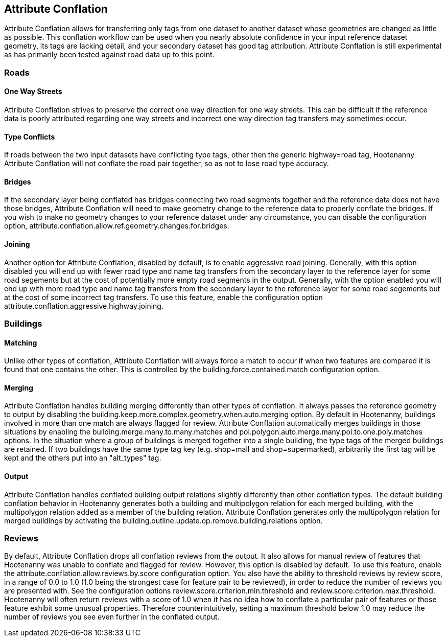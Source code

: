

[[AttributeConflation]]
== Attribute Conflation

Attribute Conflation allows for transferring only tags from one dataset to another dataset whose geometries are changed as little as possible.  
This conflation workflow can be used when you nearly absolute confidence in your input reference dataset geometry, its tags are lacking detail,
and your secondary dataset has good tag attribution.  Attribute Conflation is still experimental as has primarily been tested against road data
up to this point.

=== Roads

==== One Way Streets

Attribute Conflation strives to preserve the correct one way direction for one way streets.  This can be difficult if the reference
data is poorly attributed regarding one way streets and incorrect one way direction tag transfers may sometimes occur.

==== Type Conflicts

If roads between the two input datasets have conflicting type tags, other then the generic highway=road tag, Hootenanny Attribute Conflation will
not conflate the road pair together, so as not to lose road type accuracy.

==== Bridges

If the secondary layer being conflated has bridges connecting two road segments together and the reference data does not have those bridges,
Attribute Conflation will need to make geometry change to the reference data to properly conflate the bridges.  If you wish to make
no geometry changes to your reference dataset under any circumstance, you can disable the configuration option, 
+attribute.conflation.allow.ref.geometry.changes.for.bridges+.

==== Joining

Another option for Attribute Conflation, disabled by default, is to enable aggressive road joining.  Generally, with this option disabled 
you will end up with fewer road type and name tag transfers from the secondary layer to the reference layer for some road segements but at the cost of potentially more empty road segments in the output.  
Generally, with the option enabled you will end up with more road type and name tag transfers from the secondary layer to the reference 
layer for some road segements but at the cost of some incorrect tag transfers.  To use this feature, enable the configuration option 
+attribute.conflation.aggressive.highway.joining+.

=== Buildings

==== Matching

Unlike other types of conflation, Attribute Conflation will always force a match to occur if when two features are compared it is found that one
contains the other. This is controlled by the +building.force.contained.match+ configuration option.

==== Merging

Attribute Conflation handles building merging differently than other types of conflation. It always passes the reference geometry to output by 
disabling the +building.keep.more.complex.geometry.when.auto.merging+ option. By default in Hootenanny, buildings involved in more than one 
match are always flagged for review. Attribute Conflation automatically merges buildings in those situations by enabling the 
+building.merge.many.to.many.matches+ and +poi.polygon.auto.merge.many.poi.to.one.poly.matches+ options. In the situation where a group of
buildings is merged together into a single building, the type tags of the merged buildings are retained. If two buildings have the same type tag
key (e.g. shop=mall and shop=supermarked), arbitrarily the first tag will be kept and the others put into an "alt_types" tag. 

==== Output

Attribute Conflation handles conflated building output relations slightly differently than other conflation types. The default building 
conflation behavior in Hootenanny generates both a building and multipolygon relation for each merged building, with the multipolygon relation 
added as a member of the building relation.  Attribute Conflation generates only the multipolygon relation for merged buildings by activating 
the +building.outline.update.op.remove.building.relations+ option.

=== Reviews

By default, Attribute Conflation drops all conflation reviews from the output. It also allows for manual review of features that Hootenanny 
was unable to conflate and flagged for review.  However, this option is disabled by default.  To use this feature, enable the 
+attribute.conflation.allow.reviews.by.score+ configuration option.  You also have the ability to threshold reviews by review score, in a 
range of 0.0 to 1.0 (1.0 being the strongest case for feature pair to be reviewed), in order to reduce the number of reviews you are presented 
with.  See the configuration options +review.score.criterion.min.threshold+ and +review.score.criterion.max.threshold+.  Hootenanny will often 
return reviews with a score of 1.0 when it has no idea how to conflate a particular pair of features or those feature exhibit some unusual 
properties.  Therefore counterintuitively, setting a maximum threshold below 1.0 may reduce the number of reviews you see even further in the 
conflated output.
